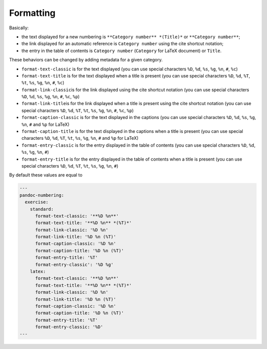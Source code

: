 Formatting
----------

Basically:

-  the text displayed for a new numbering is
   ``**Category number** *(Title)*`` or ``**Category number**``;
-  the link displayed for an automatic reference is ``Category number``
   using the cite shortcut notation;
-  the entry in the table of contents is ``Category number``
   (``Category`` for LaTeX document) or ``Title``.

These behaviors can be changed by adding metadata for a given category.

-  ``format-text-classic`` is for the text displayed (you can use
   special characters ``%D``, ``%d``, ``%s``, ``%g``, ``%n``, ``#``,
   ``%c``)
-  ``format-text-title`` is for the text displayed when a title is
   present (you can use special characters ``%D``, ``%d``, ``%T``,
   ``%t``, ``%s``, ``%g``, ``%n``, ``#``, ``%c``)
-  ``format-link-classic``\ is for the link displayed using the cite
   shortcut notation (you can use special characters ``%D``, ``%d``,
   ``%s``, ``%g``, ``%n``, ``#``, ``%c``, ``%p``)
-  ``format-link-title``\ is for the link displayed when a title is
   present using the cite shortcut notation (you can use special
   characters ``%D``, ``%d``, ``%T``, ``%t``, ``%s``, ``%g``, ``%n``,
   ``#``, ``%c``, ``%p``)
-  ``format-caption-classic`` is for the text displayed in the captions
   (you can use special characters ``%D``, ``%d``, ``%s``,
   ``%g``, ``%n``, ``#`` and ``%p`` for LaTeX)
-  ``format-caption-title`` is for the text displayed in the captions
   when a title is present (you can use special characters
   ``%D``, ``%d``, ``%T``, ``%t``, ``%s``, ``%g``, ``%n``, ``#`` and ``%p``
   for LaTeX)
-  ``format-entry-classic`` is for the entry displayed in the table of
   contents (you can use special characters ``%D``, ``%d``, ``%s``,
   ``%g``, ``%n``, ``#``)
-  ``format-entry-title`` is for the entry displayed in the table of
   contents when a title is present (you can use special characters
   ``%D``, ``%d``, ``%T``, ``%t``, ``%s``, ``%g``, ``%n``, ``#``)

By default these values are equal to

.. code-block:: md

   ---
   pandoc-numbering:
     exercise:
       standard:
         format-text-classic: '**%D %n**'
         format-text-title: '**%D %n** *(%T)*'
         format-link-classic: '%D %n'
         format-link-title: '%D %n (%T)'
         format-caption-classic: '%D %n'
         format-caption-title: '%D %n (%T)'
         format-entry-title: '%T'
         format-entry-classic': '%D %g'
       latex:
         format-text-classic: '**%D %n**'
         format-text-title: '**%D %n** *(%T)*'
         format-link-classic: '%D %n'
         format-link-title: '%D %n (%T)'
         format-caption-classic: '%D %n'
         format-caption-title: '%D %n (%T)'
         format-entry-title: '%T'
         format-entry-classic: '%D'
   ---

